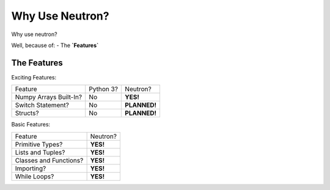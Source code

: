 Why Use  Neutron?
=================
Why use neutron?

Well, because of:
- The **`Features`**

The Features
------------
Exciting Features:

======================  =========  =============
   Feature              Python 3?  Neutron?
----------------------  ---------  -------------
Numpy Arrays Built-In?    No       **YES!**
Switch Statement?         No       **PLANNED!**
Structs?                  No       **PLANNED!**
======================  =========  =============

Basic Features:

======================  =========
Feature                 Neutron?
----------------------  ---------
Primitive Types?        **YES!**
Lists and Tuples?       **YES!**
Classes and Functions?  **YES!**
Importing?              **YES!**
While Loops?            **YES!**
======================  =========
